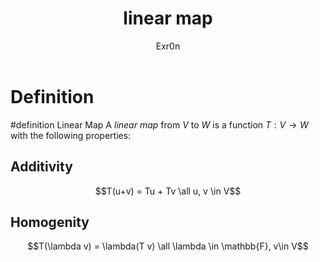 #+AUTHOR: Exr0n
#+TITLE: linear map

* Definition
#definition Linear Map
A /linear map/ from $V$ to $W$ is a function $T : V \to W$ with the following properties:
** Additivity
   $$T(u+v) = Tu + Tv \all u, v \in V$$
** Homogenity
   $$T(\lambda v) = \lambda(T v) \all \lambda \in \mathbb{F}, v\in V$$

